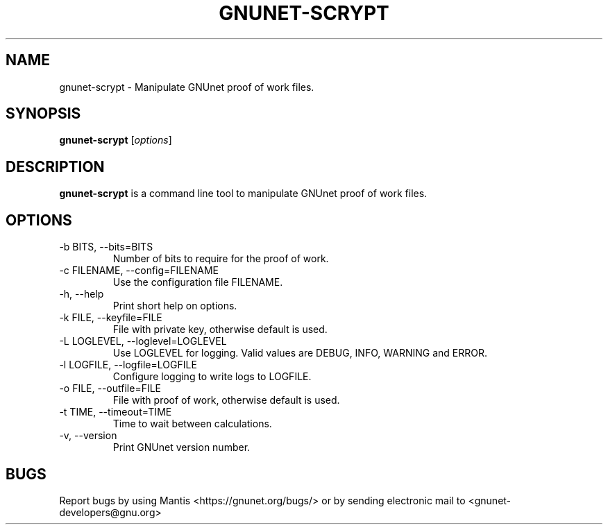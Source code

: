 .TH GNUNET\-SCRYPT 1 "Sep 13, 2014" "GNUnet"

.SH NAME
gnunet\-scrypt \- Manipulate GNUnet proof of work files.

.SH SYNOPSIS
.B gnunet\-scrypt
.RI [ options ]
.br

.SH DESCRIPTION
\fBgnunet\-scrypt\fP is a command line tool to manipulate GNUnet proof
of work files.

.SH OPTIONS
.B
.IP "\-b BITS,  \-\-bits=BITS"
Number of bits to require for the proof of work.
.B
.IP "\-c FILENAME,  \-\-config=FILENAME"
Use the configuration file FILENAME.
.B
.IP "\-h, \-\-help"
Print short help on options.
.B
.IP "\-k FILE, \-\-keyfile=FILE"
File with private key, otherwise default is used.
.B
.IP "\-L LOGLEVEL, \-\-loglevel=LOGLEVEL"
Use LOGLEVEL for logging.  Valid values are DEBUG, INFO, WARNING and ERROR.
.B
.IP "\-l LOGFILE, \-\-logfile=LOGFILE"
Configure logging to write logs to LOGFILE.
.B
.IP "\-o FILE, \-\-outfile=FILE"
File with proof of work, otherwise default is used.
.B
.IP "\-t TIME, \-\-timeout=TIME"
Time to wait between calculations.
.B
.IP "\-v, \-\-version"
Print GNUnet version number.

.SH BUGS
Report bugs by using Mantis <https://gnunet.org/bugs/> or by sending electronic mail to <gnunet\-developers@gnu.org>
